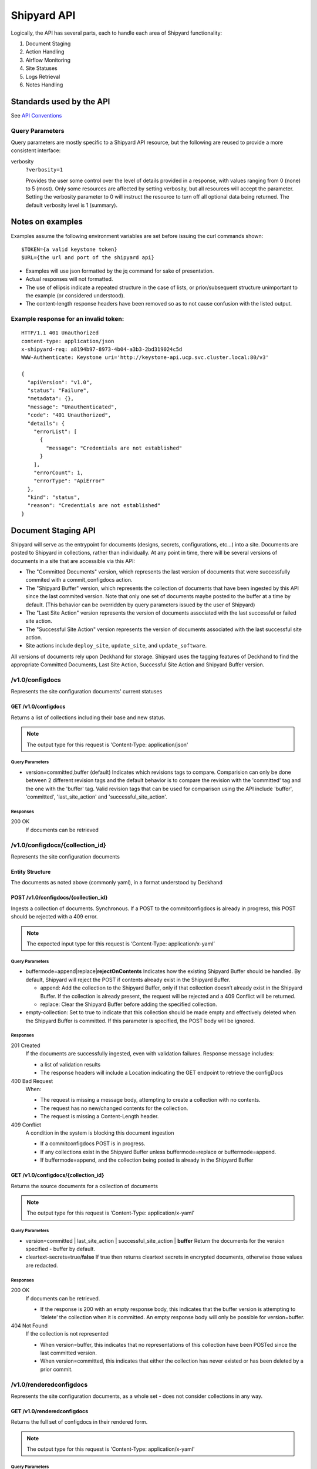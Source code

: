 ..
      Copyright 2017 AT&T Intellectual Property.
      All Rights Reserved.

      Licensed under the Apache License, Version 2.0 (the "License"); you may
      not use this file except in compliance with the License. You may obtain
      a copy of the License at

          http://www.apache.org/licenses/LICENSE-2.0

      Unless required by applicable law or agreed to in writing, software
      distributed under the License is distributed on an "AS IS" BASIS, WITHOUT
      WARRANTIES OR CONDITIONS OF ANY KIND, either express or implied. See the
      License for the specific language governing permissions and limitations
      under the License.

.. _shipyard_api:

Shipyard API
============
Logically, the API has several parts, each to handle each area of
Shipyard functionality:

1. Document Staging
2. Action Handling
3. Airflow Monitoring
4. Site Statuses
5. Logs Retrieval
6. Notes Handling

Standards used by the API
-------------------------
See `API Conventions`_

Query Parameters
~~~~~~~~~~~~~~~~

Query parameters are mostly specific to a Shipyard API resource, but the
following are reused to provide a more consistent interface:

verbosity
  ``?verbosity=1``

  Provides the user some control over the level of details provided in a
  response, with values ranging from 0 (none) to 5 (most). Only some resources
  are affected by setting verbosity, but all resources will accept the
  parameter. Setting the verbosity parameter to 0 will instruct the resource to
  turn off all optional data being returned. The default verbosity level is 1
  (summary).

Notes on examples
-----------------
Examples assume the following environment variables are set before
issuing the curl commands shown:

::

    $TOKEN={a valid keystone token}
    $URL={the url and port of the shipyard api}

-  Examples will use json formatted by the jq command for sake of
   presentation.
-  Actual responses will not formatted.
-  The use of ellipsis indicate a repeated structure in the case of
   lists, or prior/subsequent structure unimportant to the example (or
   considered understood).
-  The content-length response headers have been removed so as to not
   cause confusion with the listed output.

Example response for an invalid token:
~~~~~~~~~~~~~~~~~~~~~~~~~~~~~~~~~~~~~~

::

    HTTP/1.1 401 Unauthorized
    content-type: application/json
    x-shipyard-req: a8194b97-8973-4b04-a3b3-2bd319024c5d
    WWW-Authenticate: Keystone uri='http://keystone-api.ucp.svc.cluster.local:80/v3'

    {
      "apiVersion": "v1.0",
      "status": "Failure",
      "metadata": {},
      "message": "Unauthenticated",
      "code": "401 Unauthorized",
      "details": {
        "errorList": [
          {
            "message": "Credentials are not established"
          }
        ],
        "errorCount": 1,
        "errorType": "ApiError"
      },
      "kind": "status",
      "reason": "Credentials are not established"
    }

Document Staging API
--------------------
Shipyard will serve as the entrypoint for documents (designs, secrets,
configurations, etc...) into a site. Documents are posted to Shipyard in
collections, rather than individually. At any point in time, there will
be several versions of documents in a site that are accessible via this API:

- The "Committed Documents" version, which represents the last version of
  documents that were successfully commited with a commit_configdocs action.
- The "Shipyard Buffer" version, which represents the collection of documents
  that have been ingested by this API since the last commited version. Note
  that only one set of documents maybe posted to the buffer at a time by
  default. (This behavior can be overridden by query parameters issued by the
  user of Shipyard)
- The "Last Site Action" version represents the version of documents associated
  with the last successful or failed site action.
- The "Successful Site Action" version represents the version of documents
  associated with the last successful site action.
- Site actions include ``deploy_site``, ``update_site``, and
  ``update_software``.

All versions of documents rely upon Deckhand for storage. Shipyard uses the
tagging features of Deckhand to find the appropriate Committed Documents,
Last Site Action, Successful Site Action and Shipyard Buffer version.

/v1.0/configdocs
~~~~~~~~~~~~~~~~
Represents the site configuration documents' current statuses

GET /v1.0/configdocs
^^^^^^^^^^^^^^^^^^^^
Returns a list of collections including their base and new status.

.. note::

   The output type for this request is 'Content-Type: application/json'

Query Parameters
''''''''''''''''
- version=committed,buffer (default)
  Indicates which revisions tags to compare. Comparision can only be done
  between 2 different revision tags and the default behavior is to compare
  the revision with the 'committed' tag and the one with the 'buffer' tag.
  Valid revision tags that can be used for comparison using the API include
  'buffer', 'committed', 'last_site_action' and 'successful_site_action'.

Responses
'''''''''
200 OK
  If documents can be retrieved

/v1.0/configdocs/{collection_id}
~~~~~~~~~~~~~~~~~~~~~~~~~~~~~~~~
Represents the site configuration documents

Entity Structure
^^^^^^^^^^^^^^^^
The documents as noted above (commonly yaml), in a format understood by
Deckhand

POST /v1.0/configdocs/{collection_id}
^^^^^^^^^^^^^^^^^^^^^^^^^^^^^^^^^^^^^
Ingests a collection of documents. Synchronous. If a POST to the
commitconfigdocs is already in progress, this POST should be rejected with a
409 error.

.. note::

   The expected input type for this request is ‘Content-Type: application/x-yaml’


Query Parameters
''''''''''''''''

-  buffermode=append|replace\|\ **rejectOnContents**
   Indicates how the existing Shipyard Buffer should be handled. By default,
   Shipyard will reject the POST if contents already exist in the Shipyard
   Buffer.

   -  append: Add the collection to the Shipyard Buffer, only if that
      collection doesn’t already exist in the Shipyard Buffer. If the
      collection is already present, the request will be rejected and a 409
      Conflict will be returned.
   -  replace: Clear the Shipyard Buffer before adding the specified
      collection.

-  empty-collection: Set to true to indicate that this collection should be
   made empty and effectively deleted when the Shipyard Buffer is committed.
   If this parameter is specified, the POST body will be ignored.

Responses
'''''''''
201 Created
  If the documents are successfully ingested, even with validation failures.
  Response message includes:

  -  a list of validation results
  -  The response headers will include a Location indicating the GET
     endpoint to retrieve the configDocs

400 Bad Request
  When:

  - The request is missing a message body, attempting to create a collection
    with no contents.
  - The request has no new/changed contents for the collection.
  - The request is missing a Content-Length header.

409 Conflict
  A condition in the system is blocking this document ingestion

  -  If a commitconfigdocs POST is in progress.
  -  If any collections exist in the Shipyard Buffer unless buffermode=replace
     or buffermode=append.
  -  If buffermode=append, and the collection being posted is already in the
     Shipyard Buffer

GET /v1.0/configdocs/{collection_id}
^^^^^^^^^^^^^^^^^^^^^^^^^^^^^^^^^^^^
Returns the source documents for a collection of documents

.. note::

   The output type for this request is ‘Content-Type: application/x-yaml’

Query Parameters
''''''''''''''''
- version=committed | last_site_action | successful_site_action | **buffer**
  Return the documents for the version specified - buffer by default.
- cleartext-secrets=true/**false**
  If true then returns cleartext secrets in encrypted documents, otherwise
  those values are redacted.

Responses
'''''''''
200 OK
  If documents can be retrieved.

  -  If the response is 200 with an empty response body, this indicates
     that the buffer version is attempting to ‘delete’ the collection
     when it is committed. An empty response body will only be possible
     for version=buffer.

404 Not Found
  If the collection is not represented

  -  When version=buffer, this indicates that no representations of this
     collection have been POSTed since the last committed version.
  -  When version=committed, this indicates that either the collection has
     never existed or has been deleted by a prior commit.

/v1.0/renderedconfigdocs
~~~~~~~~~~~~~~~~~~~~~~~~
Represents the site configuration documents, as a whole set - does not
consider collections in any way.

GET /v1.0/renderedconfigdocs
^^^^^^^^^^^^^^^^^^^^^^^^^^^^
Returns the full set of configdocs in their rendered form.

.. note::

   The output type for this request is 'Content-Type: application/x-yaml'

Query Parameters
''''''''''''''''
- version=committed | last_site_action | successful_site_action | **buffer**
  Return the documents for the version specified - buffer by default.
- cleartext-secrets=true/**false**
  If true then returns cleartext secrets in encrypted documents, otherwise
  those values are redacted.

Responses
'''''''''
200 OK
  If documents can be retrieved.


/v1.0/commitconfigdocs
~~~~~~~~~~~~~~~~~~~~~~
An RPC style command to trigger a commit of the configuration documents from
the Shipyard Buffer to the Committed Documents. This resource will support POST
only.

Entity Structure
^^^^^^^^^^^^^^^^
The response will be the list of validations from all downstream systems that
perform validation during the commit process. The structure will match the
error response object described in the `API Conventions`_ and will be an
aggregation of each validating component’s responses.

POST /v1.0/commitconfigdocs
^^^^^^^^^^^^^^^^^^^^^^^^^^^
Synchronous. Performs the commit of the Shipyard Buffer to the Committed
Documents. This invokes each of the validating components to examine the
Shipyard Buffer version of the configuration documents and aggregate the
responses. While performing this commit, further POSTing of configdocs, or
other commits may not be invoked (Shipyard will block those requests with a 409
response). If there are any failures to validate, the Shipyard Buffer and
Committed Documents will remain unchanged. If successful, the Shipyard Buffer
will be cleared, and the Committed documents will be updated.

.. note::

   If there are unhandled runtime errors during the commitconfigdocs POST, a
   deadlock situation may be possible. Future enhancements may improve this
   handling.

Query Parameters
''''''''''''''''
force=true | **false**
  By default, false, if there are validation failures the POST will
  fail with a 400 response. With force=true, allows for the commit to
  succeed (with a 200 response) even if there are validation failures
  from downstream components. The aggregate response of validation
  failures will be returned in this case, but the invalid documents
  will still be moved from the Shipyard Buffer to the Committed
  Documents.

dryrun=true | **false**
  By default, false.  With dryrun=true, the response will contain the
  validation status for the contents of the buffer.  The Shipyard Buffer will
  not be committed.

Responses
'''''''''
200 OK
  If the validations are successful. Returns an “empty” structure as as
  response indicating no errors. A 200 may also be returned if there
  are validation failures, but the force=true query parameter was
  specified. In this case, the response will contain the list of
  validations.
400 Bad Request
  If the validations fail. Returns a populated response structure
  containing the aggregation of the failed validations.
409 Conflict
  If the there is a POST to commitconfigdocs in progress.

Example
'''''''

::

    {
        "apiVersion": "v1",
        "code": "400 Bad Request",
        "details": {
            "errorCount": 2,
            "messageList": [
                {
                    "error": true,
                    "message": "Error loading effective site: 'NoneType' object is not iterable",
                    "name": "Drydock"
                },
                {
                    "error": true,
                    "message": "Armada unable to validate configdocs",
                    "name": "Armada"
                }
            ]
        },
        "kind": "Status",
        "message": "Validations failed",
        "metadata": {},
        "reason": "Validation",
        "status": "Failure"
    }

Action API
----------
The Shipyard Action API is a resource that allows for creation, control and
investigation of triggered workflows. These actions encapsulate a command
interface for the Airship Undercloud Platform. See
:ref:`shipyard_action_commands` for supported actions

/v1.0/actions
~~~~~~~~~~~~~

Entity Structure
^^^^^^^^^^^^^^^^
A list of actions that have been executed through shipyard's action API.

::

    [
      { Action objects summarized, See below},
      ...
    ]


GET /v1.0/actions
^^^^^^^^^^^^^^^^^
Returns the list of actions in the system that have been posted, and are
accessible to the current user.

Responses
'''''''''
200 OK
  If the actions can be retrieved.

Example
'''''''

::

    $ curl -X GET $URL/api/v1.0/actions -H "X-Auth-Token:$TOKEN"

    HTTP/1.1 200 OK
    x-shipyard-req: 0804d13e-08fc-4e60-a819-3b7532cac4ec
    content-type: application/json; charset=UTF-8

    [
      {
        "dag_status": "failed",
        "parameters": {},
        "steps": [
          {
            "id": "action_xcom",
            "url": "/actions/01BTP9T2WCE1PAJR2DWYXG805V/steps/action_xcom",
            "index": 1,
            "state": "success"
          },
          {
            "id": "dag_concurrency_check",
            "url": "/actions/01BTP9T2WCE1PAJR2DWYXG805V/steps/dag_concurrency_check",
            "index": 2,
            "state": "success"
          },
          {
            "id": "preflight",
            "url": "/actions/01BTP9T2WCE1PAJR2DWYXG805V/steps/preflight",
            "index": 3,
            "state": "failed"
          },
          ...
        ],
        "action_lifecycle": "Failed",
        "dag_execution_date": "2017-09-23T02:42:12",
        "id": "01BTP9T2WCE1PAJR2DWYXG805V",
        "dag_id": "deploy_site",
        "datetime": "2017-09-23 02:42:06.860597+00:00",
        "user": "shipyard",
        "context_marker": "416dec4b-82f9-4339-8886-3a0c4982aec3",
        "name": "deploy_site"
      },
      ...
    ]

POST /v1.0/actions
^^^^^^^^^^^^^^^^^^
Creates an action in the system. This will cause some action to start. The
input body to this post will represent an action object that has at least these
fields:

name
  The name of the action to invoke, as noted in :ref:`shipyard_action_commands`

parameters
  A dictionary of parameters to use for the trigger invocation. The supported
  parameters will vary for the action invoked.

  ::

    {
      "name" : "action name",
      "parameters" : { varies by action }
    }

The POST will synchronously create the action (a shell object that represents
a DAG invocation), perform any checks to validate the preconditions to run the
DAG, and trigger the invocation of the DAG. The DAG will run asynchronously in
airflow.

Query Parameters
''''''''''''''''
allow-intermediate-commits=true | **false**
  By default, false. User will not be able to continue with a site action,
  e.g. update_site if the current committed revision of documents has other
  prior commits that have not been used as part of a site action. With
  allow-intermediate-commits=true, it allows user to override the default
  behavior and continue with the site action. This may be the case when the
  user is aware of the existence of such commits and/or when such commits are
  intended.

Responses
'''''''''
201 Created
  If the action is created successfully, and all preconditions to run the DAG
  are successful. The response body is the action entity created.
400 Bad Request
  If the action name doesn't exist, or the input entity is otherwise malformed.
409 Conflict
  For any failed pre-run validations. The response body is the action entity
  created, with the failed validations. The DAG will not begin execution in
  this case.

Example
'''''''

::

    $ curl -D - -d '{"name":"deploy_site"}' -X POST $URL/api/v1.0/actions \
      -H "X-Auth-Token:$TOKEN" -H "content-type:application/json"

    HTTP/1.1 201 Created
    location: {$URL}/api/v1.0/actions/01BTTMFVDKZFRJM80FGD7J1AKN
    x-shipyard-req: 629f2ea2-c59d-46b9-8641-7367a91a7016
    content-type: application/json; charset=UTF-8

    {
      "dag_status": "SCHEDULED",
      "parameters": {},
      "dag_execution_date": "2017-09-24T19:05:49",
      "id": "01BTTMFVDKZFRJM80FGD7J1AKN",
      "dag_id": "deploy_site",
      "name": "deploy_site",
      "user": "shipyard",
      "context_marker": "629f2ea2-c59d-46b9-8641-7367a91a7016",
      "timestamp": "2017-09-24 19:05:43.603591"
    }

/v1.0/actions/{action_id}
~~~~~~~~~~~~~~~~~~~~~~~~~
Each action will be assigned an unique id that can be used to get
details for the action, including the execution status.

Entity Structure
^^^^^^^^^^^^^^^^
All actions will include fields that indicate the following data:

action_lifecycle
  A summarized value indicating the status or lifecycle phase of the action.

  -  Pending - The action is scheduled or preparing for execution.
  -  Processing - The action is underway.
  -  Complete - The action has completed successfully.
  -  Failed - The action has encountered an error, and has failed.
  -  Paused - The action has been paused by a user.

command audit
  A list of commands that have been issued against the action. Initially,
  the action listed will be “invoke”, but may include “pause”, “unpause”,
  or “stop” if those commands are issued.

context_marker
  The user supplied or system assigned context marker associated with the
  action

dag_execution_date
  The execution date assigned by the workflow system during action
  creation.

dag_status
  Represents the status that airflow provides for an executing DAG.

datetime
  The time at which the action was invoked.

id
  The identifier for the action, a 26 character ULID assigned during the
  creation of the action.

name
  The name of the action, e.g.: deploy_site.

parameters
  The parameters configuring the action that were supplied by the user
  during action creation.

steps
  The list of steps for the action, including the status for that step.

user
  The user who has invoked this action, as acquired from the authorization
  token.

validations
  A list of validations that have been done, including any status
  information for those validations. During the lifecycle of the action,
  this list of validations may continue to grow.

GET /v1.0/actions/{action_id}
^^^^^^^^^^^^^^^^^^^^^^^^^^^^^
Returns the action entity for the specified id.

Responses
'''''''''
200 OK

Example
'''''''

::

    $ curl -D - -X GET $URL/api/v1.0/actions/01BTTMFVDKZFRJM80FGD7J1AKN \
      -H "X-Auth-Token:$TOKEN"

    HTTP/1.1 200 OK
    x-shipyard-req: eb3eacb3-4206-40df-bd91-2a3a6d81cd02
    content-type: application/json; charset=UTF-8

    {
      "name": "deploy_site",
      "dag_execution_date": "2017-09-24T19:05:49",
      "validations": [],
      "id": "01BTTMFVDKZFRJM80FGD7J1AKN",
      "dag_id": "deploy_site",
      "command_audit": [
        {
          "id": "01BTTMG16R9H3Z4JVQNBMRV1MZ",
          "action_id": "01BTTMFVDKZFRJM80FGD7J1AKN",
          "datetime": "2017-09-24 19:05:49.530223+00:00",
          "user": "shipyard",
          "command": "invoke"
        }
      ],
      "user": "shipyard",
      "context_marker": "629f2ea2-c59d-46b9-8641-7367a91a7016",
      "datetime": "2017-09-24 19:05:43.603591+00:00",
      "dag_status": "failed",
      "parameters": {},
      "steps": [
        {
          "id": "action_xcom",
          "url": "/actions/01BTTMFVDKZFRJM80FGD7J1AKN/steps/action_xcom",
          "index": 1,
          "state": "success"
        },
        {
          "id": "dag_concurrency_check",
          "url": "/actions/01BTTMFVDKZFRJM80FGD7J1AKN/steps/dag_concurrency_check",
          "index": 2,
          "state": "success"
        },
        {
          "id": "preflight",
          "url": "/actions/01BTTMFVDKZFRJM80FGD7J1AKN/steps/preflight",
          "index": 3,
          "state": "failed"
        },
        {
          "id": "deckhand_get_design_version",
          "url": "/actions/01BTTMFVDKZFRJM80FGD7J1AKN/steps/deckhand_get_design_version",
          "index": 4,
          "state": null
        },
        ...
      ],
      "action_lifecycle": "Failed"
    }

/v1.0/actions/{action_id}/validations/{validation_id}
~~~~~~~~~~~~~~~~~~~~~~~~~~~~~~~~~~~~~~~~~~~~~~~~~~~~~
Allows for drilldown to validation detailed info.

Entity Structure
^^^^^^^^^^^^^^^^
The detailed information for a validation

::

    { TBD }

GET /v1.0/actions/{action_id}/validations/{validation_id}
^^^^^^^^^^^^^^^^^^^^^^^^^^^^^^^^^^^^^^^^^^^^^^^^^^^^^^^^^
Returns the validation detail by Id for the supplied action Id.

Responses
'''''''''
200 OK

/v1.0/actions/{action_id}/steps/{step_id}
~~~~~~~~~~~~~~~~~~~~~~~~~~~~~~~~~~~~~~~~~
Allow for drilldown to step information. The step information includes
details of the steps execution, successful or not, and enough to
facilitate troubleshooting in as easy a fashion as possible.

Entity Structure
^^^^^^^^^^^^^^^^
A step entity represents detailed information representing a single step
of execution as part of an action. Not all fields are necessarily
represented in every returned entity.

dag_id
  The name/id of the workflow DAG that contains this step.

duration
  The duration (seconds) for the step.

end_date
  The timestamp of the completion of the step.

execution_date
  The execution date of the workflow that contains this step.

index
  The numeric value representing the position of this step in the sequence
  of steps associated with this step.

operator
  The name of the processing facility used by the workflow system.

queued_dttm
  The timestamp when the step was enqueued by the workflow system.

start_date
  The timestamp for the beginning of execution for this step.

state
  The execution state of the step.

task_id
  The name of the task used by the workflow system (and also representing
  this step name queried in the request.

try_number
  A number of retries taken in the case of failure. Some workflow steps
  may be configured to retry before considering the step truly failed.


GET /v1.0/actions/{action_id}/steps/{step_id}
^^^^^^^^^^^^^^^^^^^^^^^^^^^^^^^^^^^^^^^^^^^^^
Returns the details for a step by id for the given action by Id. #####

Responses
'''''''''
200 OK

Example
'''''''

::

    $ curl -D - \
      -X GET $URL/api/v1.0/actions/01BTTMFVDKZFRJM80FGD7J1AKN/steps/action_xcom \
      -H "X-Auth-Token:$TOKEN"

    HTTP/1.1 200 OK
    x-shipyard-req: 72daca4d-1f79-4e08-825f-2ad181912a47
    content-type: application/json; charset=UTF-8

    {
      "end_date": "2017-09-24 19:05:59.446213",
      "duration": 0.165181,
      "queued_dttm": "2017-09-24 19:05:52.993983",
      "operator": "PythonOperator",
      "try_number": 1,
      "task_id": "action_xcom",
      "state": "success",
      "execution_date": "2017-09-24 19:05:49",
      "dag_id": "deploy_site",
      "index": 1,
      "start_date": "2017-09-24 19:05:59.281032"
    }

/v1.0/actions/{action_id}/control/{control_verb}
~~~~~~~~~~~~~~~~~~~~~~~~~~~~~~~~~~~~~~~~~~~~~~~~
Allows for issuing DAG controls against an action.

Entity Structure
^^^^^^^^^^^^^^^^
None, there is no associated response entity for this resource

POST /v1.0/actions/{action_id}/control/{control_verb}
^^^^^^^^^^^^^^^^^^^^^^^^^^^^^^^^^^^^^^^^^^^^^^^^^^^^^
Trigger a control action against an activity.- this includes: pause, unpause

Responses
'''''''''
202 Accepted

Example
'''''''
Failure case - command is invalid for the execution state of the action.

::

    $ curl -D - \
      -X POST $URL/api/v1.0/actions/01BTTMFVDKZFRJM80FGD7J1AKN/control/pause \
      -H "X-Auth-Token:$TOKEN"

    HTTP/1.1 409 Conflict
    content-type: application/json
    x-shipyard-req: 9c9551e0-335c-4297-af93-8440cc6b324f

    {
      "apiVersion": "v1.0",
      "status": "Failure",
      "metadata": {},
      "message": "Unable to pause action",
      "code": "409 Conflict",
      "details": {
        "errorList": [
          {
            "message": "dag_run state must be running, but is failed"
          }
        ],
        "errorCount": 1,
        "errorType": "ApiError"
      },
      "kind": "status",
      "reason": "dag_run state must be running, but is failed"
    }

Success case

::

    $ curl -D - \
      -X POST $URL/api/v1.0/actions/01BTTMFVDKZFRJM80FGD7J1AKN/control/pause \
      -H "X-Auth-Token:$TOKEN"

    HTTP/1.1 202 Accepted
    content-length: 0
    x-shipyard-req: 019fae1c-03b0-4af1-b57d-451ae6ddac77
    content-type: application/json; charset=UTF-8


Airflow Monitoring API
----------------------
Airflow has a primary function of scheduling DAGs, as opposed to Shipyard’s
primary case of triggering DAGs. Shipyard provides functionality to allow for
an operator to monitor and review these scheduled workflows (DAGs) in addition
to the ones triggered by Shipyard. This API will allow for accessing Airflow
DAGs of any type – providing a peek into the totality of what is happening in
Airflow.

/v1.0/workflows
~~~~~~~~~~~~~~~
The resource that represents DAGs (workflows) in airflow

Entity Structure
^^^^^^^^^^^^^^^^
A list of objects representing the DAGs that have run in airflow.

GET /v1.0/workflows
^^^^^^^^^^^^^^^^^^^
Queries airflow for DAGs that are running or have run (successfully or
unsuccessfully) and provides a summary of those things.

Query parameters
''''''''''''''''
since={iso8601 date (past) or duration}
  optional, a boundary in the past within which to retrieve results. Default is
  30 days in the past.

Responses
'''''''''
200 OK

Example
'''''''
Notice the workflow_id values, these can be used for drilldown.

::

    curl -D - -X GET $URL/api/v1.0/workflows -H "X-Auth-Token:$TOKEN"

    HTTP/1.1 200 OK
    content-type: application/json; charset=UTF-8
    x-shipyard-req: 3ab4ccc6-b956-4c7a-9ae6-183c562d8297

    [
      {
        "execution_date": "2017-10-09 21:18:56",
        "end_date": null,
        "workflow_id": "deploy_site__2017-10-09T21:18:56.000000",
        "start_date": "2017-10-09 21:18:56.685999",
        "external_trigger": true,
        "dag_id": "deploy_site",
        "state": "failed",
        "run_id": "manual__2017-10-09T21:18:56"
      },
      {
        "execution_date": "2017-10-09 21:19:03",
        "end_date": null,
        "workflow_id": "deploy_site__2017-10-09T21:19:03.000000",
        "start_date": "2017-10-09 21:19:03.361522",
        "external_trigger": true,
        "dag_id": "deploy_site",
        "state": "failed",
        "run_id": "manual__2017-10-09T21:19:03"
      }
      ...
    ]

/v1.0/workflows/{workflow_id}
~~~~~~~~~~~~~~~~~~~~~~~~~~~~~

Entity Structure
^^^^^^^^^^^^^^^^
An object representing the information available from airflow regarding
a DAG’s execution

GET /v1.0/workflows/{id}
^^^^^^^^^^^^^^^^^^^^^^^^
Further details of a particular workflow’s steps. All steps of all
sub-dags will be included in the list of steps, as well as section
indicating the sub-dags for this parent workflow.

Responses
'''''''''
200 OK

Example
'''''''
.. note::

   Sub_dags can be queried to restrict to only that sub-dag’s steps. e.g. using
   this as {workflow_id}:
   deploy_site.preflight.armada_preflight_check__2017-10-09T21:19:03.000000

::

    curl -D - \
        -X GET $URL/api/v1.0/workflows/deploy_site__2017-10-09T21:19:03.000000 \
        -H "X-Auth-Token:$TOKEN"

    HTTP/1.1 200 OK
    content-type: application/json; charset=UTF-8
    x-shipyard-req: 98d71530-816a-4692-9df2-68f22c057467

    {
      "execution_date": "2017-10-09 21:19:03",
      "end_date": null,
      "workflow_id": "deploy_site__2017-10-09T21:19:03.000000",
      "start_date": "2017-10-09 21:19:03.361522",
      "external_trigger": true,
      "steps": [
        {
          "end_date": "2017-10-09 21:19:14.916220",
          "task_id": "action_xcom",
          "start_date": "2017-10-09 21:19:14.798053",
          "duration": 0.118167,
          "queued_dttm": "2017-10-09 21:19:08.432582",
          "try_number": 1,
          "state": "success",
          "operator": "PythonOperator",
          "dag_id": "deploy_site",
          "execution_date": "2017-10-09 21:19:03"
        },
        {
          "end_date": "2017-10-09 21:19:25.283785",
          "task_id": "dag_concurrency_check",
          "start_date": "2017-10-09 21:19:25.181492",
          "duration": 0.102293,
          "queued_dttm": "2017-10-09 21:19:19.283132",
          "try_number": 1,
          "state": "success",
          "operator": "ConcurrencyCheckOperator",
          "dag_id": "deploy_site",
          "execution_date": "2017-10-09 21:19:03"
        },
        {
          "end_date": "2017-10-09 21:20:05.394677",
          "task_id": "preflight",
          "start_date": "2017-10-09 21:19:34.994775",
          "duration": 30.399902,
          "queued_dttm": "2017-10-09 21:19:28.449848",
          "try_number": 1,
          "state": "failed",
          "operator": "SubDagOperator",
          "dag_id": "deploy_site",
          "execution_date": "2017-10-09 21:19:03"
        },
        ...
      ],
      "dag_id": "deploy_site",
      "state": "failed",
      "run_id": "manual__2017-10-09T21:19:03",
      "sub_dags": [
        {
          "execution_date": "2017-10-09 21:19:03",
          "end_date": null,
          "workflow_id": "deploy_site.preflight__2017-10-09T21:19:03.000000",
          "start_date": "2017-10-09 21:19:35.082479",
          "external_trigger": false,
          "dag_id": "deploy_site.preflight",
          "state": "failed",
          "run_id": "backfill_2017-10-09T21:19:03"
        },
        ...,
        {
          "execution_date": "2017-10-09 21:19:03",
          "end_date": null,
          "workflow_id": "deploy_site.preflight.armada_preflight_check__2017-10-09T21:19:03.000000",
          "start_date": "2017-10-09 21:19:48.265023",
          "external_trigger": false,
          "dag_id": "deploy_site.preflight.armada_preflight_check",
          "state": "failed",
          "run_id": "backfill_2017-10-09T21:19:03"
        }
      ]
    }


Site Statuses API
-----------------

Site Statuses API retrieves node provision status and/or node power state
for all nodes in the site.

/v1.0/site_statuses
~~~~~~~~~~~~~~~~~~~

GET /v1.0/site_statuses
^^^^^^^^^^^^^^^^^^^^^^^
Returns the dictionary with nodes provision status and nodes power state status

Query Parameters
''''''''''''''''
- filters=nodes-provision-status,machines-power-state
  filters query parameter allows to specify one or more status types to return
  statuses of those types. The filter value ``nodes-provision-status`` will
  fetch provisioning statuses of all nodes in the site. The filter value
  ``machines-power-state`` will fetch power states of all baremetal machines
  in the site. By omitting the filters query parameter, statuses of all status
  types will be returned. To specify multiple items explicitly, separate items
  with the URL encoded version of a comma: %2C. e.g.::

    &filters=nodes-provision-status%2Cmachines-power-state

Responses
'''''''''
200 OK
  If statuses are retrieved successfully.
400 Bad Request
  If invalid filters option is given.

Example
'''''''

::

    $ curl -X GET $URL/api/v1.0/site_statuses -H "X-Auth-Token:$TOKEN"

    HTTP/1.1 200 OK
    x-shipyard-req: 0804d13e-08fc-4e60-a819-3b7532cac4ec
    content-type: application/json; charset=UTF-8

   {
     {
           "nodes-provision-status": [
             {
               "hostname": "abc.xyz.com",
               "status": "Ready"
             },
             {
               "hostname": "def.xyz.com",
               "status": "Ready"
             }
           ],
           "machines-power-state": [
             {
               "hostname": "abc.xyz.com",
               "power_state": "On",
             },
             {
               "hostname": "def.xyz.com",
               "power_state": "On",
             }
           ]
         }
   }

::

    $ curl -X GET $URL/api/v1.0/site_statuses?filters=nodes-provision-status \
           -H "X-Auth-Token:$TOKEN"

    HTTP/1.1 200 OK
    x-shipyard-req: 0804d13e-08fc-4e60-a819-3b7532cac4ec
    content-type: application/json; charset=UTF-8

   {
     {
           "nodes-provision-status": [
             {
               "hostname": "abc.xyz.com",
               "status": "Ready"
             },
             {
               "hostname": "def.xyz.com",
               "status": "Ready"
             }
           ]
         }
   }

::

    $ curl -X GET $URL/api/v1.0/site_statuses?filters=machines-power-state \
           -H "X-Auth-Token:$TOKEN"

    HTTP/1.1 200 OK
    x-shipyard-req: 0804d13e-08fc-4e60-a819-3b7532cac4ec
    content-type: application/json; charset=UTF-8

   {
     {
           "machines-power-state": [
             {
               "hostname": "abc.xyz.com",
               "power_state": "On",
             },
             {
               "hostname": "def.xyz.com",
               "power_state": "On",
             }
           ]
         }
   }

 ::

    $ curl -X GET $URL/api/v1.0/site_statuses?filters=nodes-provision-status%2Cmachines-power-state \
               -H "X-Auth-Token:$TOKEN"

    HTTP/1.1 200 OK
    x-shipyard-req: 0804d13e-08fc-4e60-a819-3b7532cac4ec
    content-type: application/json; charset=UTF-8

   {
     {
           "nodes-provision-status": [
             {
               "hostname": "abc.xyz.com",
               "status": "Ready"
             },
             {
               "hostname": "def.xyz.com",
               "status": "Ready"
             }
           ],
           "machines-power-state": [
             {
               "hostname": "abc.xyz.com",
               "power_state": "On",
             },
             {
               "hostname": "def.xyz.com",
               "power_state": "On",
             }
           ]
         }
   }


Logs Retrieval API
------------------
This API allows users to query and view logs. Its usuage is currently limited
to Airflow logs retrieval but it can be extended in the future to retrieve other
logs. For instance, a possible use case might be to retrieve or ``tail`` the
Kubernetes logs.

/v1.0/actions/{action_id}/steps/{step_id}/logs
~~~~~~~~~~~~~~~~~~~~~~~~~~~~~~~~~~~~~~~~~~~~~~
This API allows users to query and view the logs for a particular workflow
step in Airflow. By default, it will retrieve the logs from the last attempt.
Note that a workflow step can retry multiple times with the names of the logs
as 1.log, 2.log, 3.log, etc. A user can specify the try number to view the logs
for a particular failed attempt, which will be useful during a troubleshooting
session.

Entity Structure
^^^^^^^^^^^^^^^^
Raw text of the logs retrieved from Airflow for that particular workflow step.

GET /v1.0/actions/{action_id}/steps/{step_id}/logs
^^^^^^^^^^^^^^^^^^^^^^^^^^^^^^^^^^^^^^^^^^^^^^^^^^
Queries Airflow and retrieves logs for a particular workflow step.

Query parameters
''''''''''''''''
try={int try_number}
  optional, represents a particular attempt of the workflow step. Default value
  is set to None.

Responses
'''''''''
200 OK
4xx or 5xx

A 4xx or 5xx code will be returned if some error happens during
Airflow HTTP request or Airflow responds with a status code of 400 or greater.

Example
'''''''

::

    curl -D - \
        -X GET $URL/api/v1.0/actions/01CASSSZT7CP1F0NKHCAJBCJGR/steps/action_xcom/logs?try=2 \
        -H "X-Auth-Token:$TOKEN"

    HTTP/1.1 200 OK
    content-type: application/json; charset=UTF-8
    x-shipyard-req: 49f74418-22b3-4629-8ddb-259bdfccf2fd

    [2018-04-11 07:30:41,945] {{cli.py:374}} INFO - Running on host airflow-worker-0.airflow-worker-discovery.ucp.svc.cluster.local
    [2018-04-11 07:30:41,991] {{models.py:1197}} INFO - Dependencies all met for <TaskInstance: deploy_site.action_xcom 2018-04-11 07:30:37 [queued]>
    [2018-04-11 07:30:42,001] {{models.py:1197}} INFO - Dependencies all met for <TaskInstance: deploy_site.action_xcom 2018-04-11 07:30:37 [queued]>
    [2018-04-11 07:30:42,001] {{models.py:1407}} INFO -
    --------------------------------------------------------------------------------
    Starting attempt 2 of 2
    --------------------------------------------------------------------------------

    [2018-04-11 07:30:42,022] {{models.py:1428}} INFO - Executing <Task(PythonOperator): action_xcom> on 2018-04-11 07:30:37
    [2018-04-11 07:30:42,023] {{base_task_runner.py:115}} INFO - Running: ['bash', '-c', 'airflow run deploy_site action_xcom 2018-04-11T07:30:37 --job_id 2 --raw -sd DAGS_FOLDER/deploy_site.py']
    [2018-04-11 07:30:42,606] {{base_task_runner.py:98}} INFO - Subtask: [2018-04-11 07:30:42,606] {{driver.py:120}} INFO - Generating grammar tables from /usr/lib/python3.5/lib2to3/Grammar.txt
    [2018-04-11 07:30:42,635] {{base_task_runner.py:98}} INFO - Subtask: [2018-04-11 07:30:42,634] {{driver.py:120}} INFO - Generating grammar tables from /usr/lib/python3.5/lib2to3/PatternGrammar.txt
    [2018-04-11 07:30:43,515] {{base_task_runner.py:98}} INFO - Subtask: [2018-04-11 07:30:43,515] {{configuration.py:206}} WARNING - section/key [celery/celery_ssl_active] not found in config
    [2018-04-11 07:30:43,516] {{base_task_runner.py:98}} INFO - Subtask: [2018-04-11 07:30:43,515] {{default_celery.py:41}} WARNING - Celery Executor will run without SSL
    [2018-04-11 07:30:43,517] {{base_task_runner.py:98}} INFO - Subtask: [2018-04-11 07:30:43,516] {{__init__.py:45}} INFO - Using executor CeleryExecutor
    [2018-04-11 07:30:43,822] {{base_task_runner.py:98}} INFO - Subtask: [2018-04-11 07:30:43,821] {{models.py:189}} INFO - Filling up the DagBag from /usr/local/airflow/dags/deploy_site.py
    [2018-04-11 07:30:43,892] {{cli.py:374}} INFO - Running on host airflow-worker-0.airflow-worker-discovery.ucp.svc.cluster.local
    [2018-04-11 07:30:43,945] {{base_task_runner.py:98}} INFO - Subtask: [2018-04-11 07:30:43,944] {{python_operator.py:90}} INFO - Done. Returned value was: None
    [2018-04-11 07:30:43,992] {{base_task_runner.py:98}} INFO - Subtask:   """)

Notes Handling API
------------------
The notes facilities of Shipyard are primarily interwoven in other APIs. This
endpoint adds the ability to retrieve additional information associated with a
note. The first use case for this API is the retrieval of builddata from
Drydock, which can be many hundreds of kilobytes of text.

/v1.0/notedetails/{note_id}
~~~~~~~~~~~~~~~~~~~~~~~~~~~
Retrieves the note details that are associated via URL with a note at the time
of note creation. Unlike some responses from Shipyard, this API returns the
remote information as-is, as the response body, without any further wrapping in
a JSON structure.

Entity Structure
^^^^^^^^^^^^^^^^
Raw text of the note's associated information.

GET /v1.0/notedetails/{node_id}
^^^^^^^^^^^^^^^^^^^^^^^^^^^^^^^
Looks up the specified note and follows the associated URL to retrieve
information related to the note.

Query parameters
''''''''''''''''

N/A

Responses
'''''''''

200 OK

  Accompanied by the text looked up from the note's associated URL

400 Bad Request

  When the note_id is not a valid ULID value.

404 Not Found

  When the note does not exist, or the note does not have a URL associated.

500 Internal Server Error

  When the remote source of the information cannot be accessed, or if there is
  a misconfiguration of the type of note preventing appropriate authorization
  checking.

Example
'''''''

::

    curl -D - \
        -X GET $URL/api/v1.0/notedetails/01CASSSZT7CP1F0NKHCAJBCJGR \
        -H "X-Auth-Token:$TOKEN"

    HTTP/1.1 200 OK
    x-shipyard-req: 49f74418-22b3-4629-8ddb-259bdfccf2fd

    Potentially a lot of information here


.. _API Conventions: https://airshipit.readthedocs.io/en/latest/api-conventions.html
